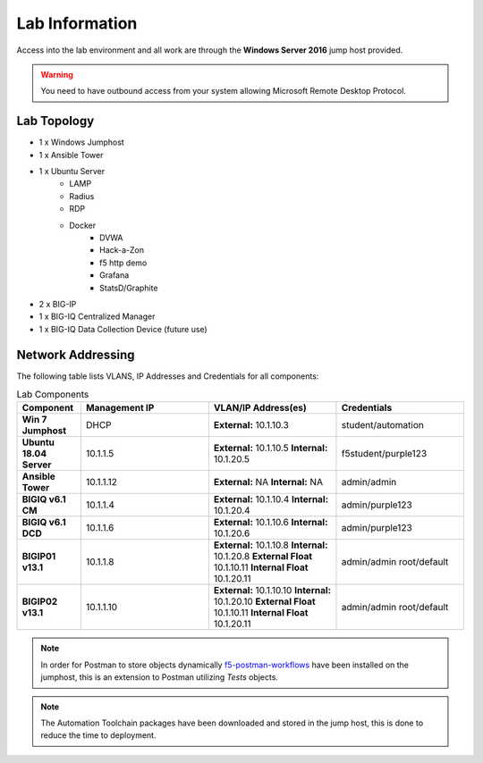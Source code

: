 Lab Information
===============

Access into the lab environment and all work are through the **Windows Server 2016** jump host provided. 

.. Warning:: You need to have outbound access from your system allowing Microsoft Remote Desktop Protocol.

Lab Topology
------------

- 1 x Windows Jumphost
- 1 x Ansible Tower
- 1 x Ubuntu Server
    - LAMP
    - Radius
    - RDP
    - Docker
        - DVWA
        - Hack-a-Zon
        - f5 http demo
        - Grafana
        - StatsD/Graphite
- 2 x BIG-IP
- 1 x BIG-IQ Centralized Manager
- 1 x BIG-IQ Data Collection Device (future use)

Network Addressing
------------------

The following table lists VLANS, IP Addresses and Credentials for all
components:

.. list-table:: Lab Components
   :widths: 15 30 30 30
   :header-rows: 1
   :stub-columns: 1

   * - **Component**
     - **Management IP**
     - **VLAN/IP Address(es)**
     - **Credentials**

   * - Win 7 Jumphost
     - DHCP
     - **External:** 10.1.10.3
     - student/automation

   * - Ubuntu 18.04 Server
     - 10.1.1.5
     - **External:** 10.1.10.5
       **Internal:** 10.1.20.5
     - f5student/purple123

   * - Ansible Tower
     - 10.1.1.12
     - **External:** NA
       **Internal:** NA
     - admin/admin

   * - BIGIQ v6.1 CM
     - 10.1.1.4
     - **External:** 10.1.10.4
       **Internal:** 10.1.20.4
     - admin/purple123

   * - BIGIQ v6.1 DCD
     - 10.1.1.6
     - **External:** 10.1.10.6
       **Internal:** 10.1.20.6
     - admin/purple123

   * - BIGIP01 v13.1
     - 10.1.1.8
     - **External:** 10.1.10.8
       **Internal:** 10.1.20.8
       **External Float** 10.1.10.11
       **Internal Float** 10.1.20.11
     - admin/admin
       root/default

   * - BIGIP02 v13.1
     - 10.1.1.10
     - **External:** 10.1.10.10
       **Internal:** 10.1.20.10
       **External Float** 10.1.10.11
       **Internal Float** 10.1.20.11
     - admin/admin
       root/default

.. Note:: In order for Postman to store objects dynamically f5-postman-workflows_ have been installed on the jumphost, this is an extension to Postman utilizing `Tests` objects.

.. Note:: The Automation Toolchain packages have been downloaded and stored in the jump host, this is done to reduce the time to deployment.

.. |labmodule| replace:: labinfo
.. |labnum| replace:: 1
.. |labdot| replace:: |labmodule|\ .\ |labnum|
.. |labund| replace:: |labmodule|\ _\ |labnum|
.. |labname| replace:: Lab\ |labdot|
.. |labnameund| replace:: Lab\ |labund|

.. |image1| image:: images/image1.png

.. _f5-postman-workflows: https://github.com/0xHiteshPatel/f5-postman-workflows